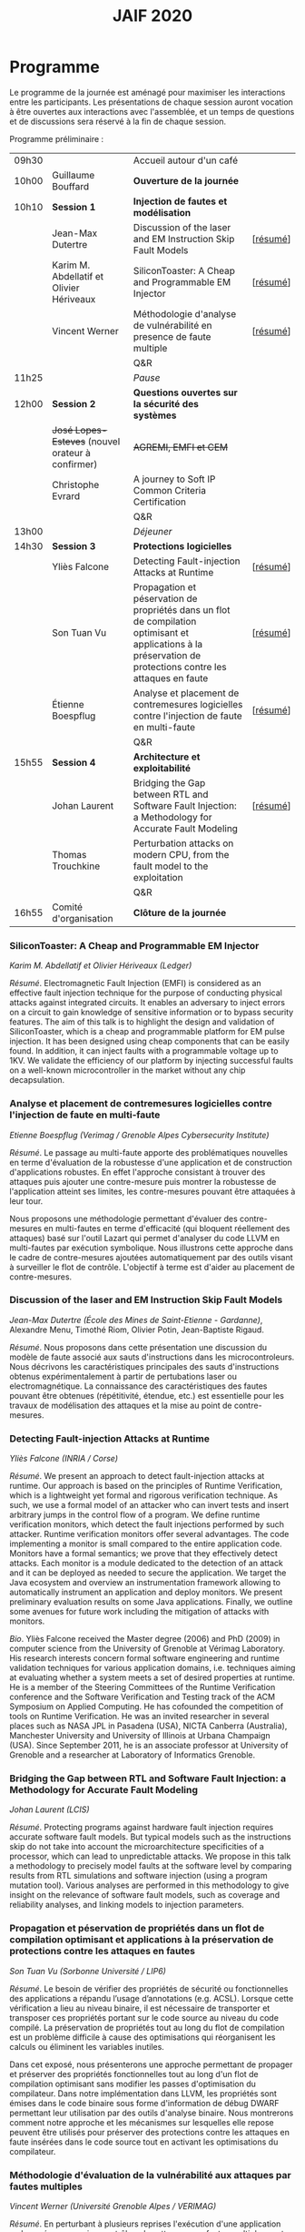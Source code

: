 #+STARTUP: showall
#+OPTIONS: toc:nil
#+title: JAIF 2020

* Programme

Le programme de la journée est aménagé pour maximiser les interactions
entre les participants.  Les présentations de chaque session auront
vocation à être ouvertes aux interactions avec l'assemblée, et un
temps de questions et de discussions sera réservé à la fin de chaque
session.

Programme préliminaire :

| 09h30 |                                                      | Accueil autour d'un café                                                                                                                                      |          |
| 10h00 | Guillaume Bouffard                                   | *Ouverture de la journée*                                                                                                                                     |          |
| 10h10 | *Session 1*                                          | *Injection de fautes et modélisation*                                                                                                                         |          |
|       | Jean-Max Dutertre                                    | Discussion of the laser and EM Instruction Skip Fault Models                                                                                                  | [[[#dutertre][résumé]]] |
|       | Karim M. Abdellatif et Olivier Hériveaux             | SiliconToaster: A Cheap and Programmable EM Injector                                                                                                          | [[[#abdellatif][résumé]]] |
|       | Vincent Werner                                       | Méthodologie d'analyse de vulnérabilité en presence de faute multiple                                                                                         | [[[#werner][résumé]]] |
|       |                                                      | Q&R                                                                                                                                                           |          |
| 11h25 |                                                      | /Pause/                                                                                                                                                       |          |
| 12h00 | *Session 2*                                          | *Questions ouvertes sur la sécurité des systèmes*                                                                                                             |          |
|       | +José Lopes-Esteves+    (nouvel orateur à confirmer) | +AGREMI, EMFI et CEM+                                                                                                                                         |          |
|       | Christophe Evrard                                    | A journey to Soft IP Common Criteria Certification                                                                                                            |          |
|       |                                                      | Q&R                                                                                                                                                           |          |
| 13h00 |                                                      | /Déjeuner/                                                                                                                                                    |          |
| 14h30 | *Session 3*                                          | *Protections logicielles*                                                                                                                                     |          |
|       | Yliès Falcone                                        | Detecting Fault-injection Attacks at Runtime                                                                                                                  | [[[#falcone][résumé]]] |
|       | Son Tuan Vu                                          | Propagation et péservation de propriétés dans un flot de compilation optimisant et applications à la préservation de protections contre les attaques en faute | [[[#vu][résumé]]] |
|       | Étienne Boespflug                                    | Analyse et placement de contremesures logicielles contre l'injection de faute en multi-faute                                                                  | [[[#boespflug][résumé]]] |
|       |                                                      | Q&R                                                                                                                                                           |          |
| 15h55 | *Session 4*                                          | *Architecture et exploitabilité*                                                                                                                              |          |
|       | Johan Laurent                                        | Bridging the Gap between RTL and Software Fault Injection: a Methodology for Accurate Fault Modeling                                                          | [[[#laurent][résumé]]] |
|       | Thomas Trouchkine                                    | Perturbation attacks on modern CPU, from the fault model to the exploitation                                                                                  |          |
|       |                                                      | Q&R                                                                                                                                                           |          |
| 16h55 | Comité d'organisation                                | *Clôture de la journée*                                                                                                                                       |          |

*** SiliconToaster: A Cheap and Programmable EM Injector
    :PROPERTIES:
    :CUSTOM_ID: abdellatif
    :END:

/Karim M. Abdellatif et Olivier Hériveaux (Ledger)/

/Résumé/.
Electromagnetic Fault Injection (EMFI) is considered as an effective fault injection technique for the purpose of conducting  physical  attacks  against  integrated  circuits. It enables an adversary to inject errors on a circuit to gain knowledge of sensitive information or to bypass security features. The aim of  this  talk  is  to highlight the  design  and validation  of  SiliconToaster, which  is  a  cheap  and programmable platform for EM pulse injection. It has been designed using cheap components that can be easily found. In addition, it can inject faults with a programmable voltage up to 1KV. We validate the efficiency of  our platform  by injecting  successful  faults  on a well-known microcontroller in  the market without any chip decapsulation.

*** Analyse et placement de contremesures logicielles contre l'injection de faute en multi-faute
    :PROPERTIES:
    :CUSTOM_ID: boespflug
    :END:

/Etienne Boespflug (Verimag / Grenoble Alpes Cybersecurity Institute)/

/Résumé/. Le passage au multi-faute apporte des problématiques nouvelles en terme d'évaluation de la robustesse d'une application et de construction d'applications robustes. En effet l'approche consistant à trouver des attaques puis  ajouter une contre-mesure puis montrer la robustesse de l'application atteint ses limites, les contre-mesures         pouvant être attaquées à leur tour.

Nous proposons une méthodologie permettant d'évaluer des contre-mesures en multi-fautes en terme d'efficacité (qui bloquent réellement des attaques) basé sur l'outil Lazart qui permet d'analyser du code LLVM en multi-fautes par  exécution symbolique. Nous illustrons cette approche dans le cadre de contre-mesures ajoutées automatiquement par des outils visant à surveiller le flot de contrôle. L'objectif à terme est d'aider au placement de contre-mesures.

*** Discussion of the laser and EM Instruction Skip Fault Models
    :PROPERTIES:
    :CUSTOM_ID: #dutertre
    :END:

/Jean-Max Dutertre (École des Mines de Saint-Etienne - Gardanne)/,
Alexandre Menu, Timothé Riom, Olivier Potin, Jean-Baptiste Rigaud.

/Résumé/.
Nous proposons dans cette présentation une discussion du modèle de faute associé aux sauts d'instructions dans les microcontroleurs.
Nous décrivons les caractéristiques principales des sauts d'instructions obtenus expérimentalement à partir de pertubations laser ou electromagnétique.
La connaissance des caractéristiques des fautes pouvant être obtenues (répétitivité, étendue, etc.) est essentielle pour les travaux de modélisation des attaques et la mise au point de contre-mesures.

*** Detecting Fault-injection Attacks at Runtime
    :PROPERTIES:
    :CUSTOM_ID: falcone
    :END:

/Yliès Falcone (INRIA / Corse)/

/Résumé/.
We present an approach to detect fault-injection attacks at runtime. Our approach is based on the principles of Runtime Verification, which is a lightweight yet formal and rigorous verification technique. As such, we use a formal model of an attacker who can invert tests and insert arbitrary jumps in the control flow of a program. We define runtime verification monitors, which detect the fault injections performed by such attacker. Runtime verification monitors offer several advantages. The code implementing a monitor is small compared to the entire application code. Monitors have a formal semantics; we prove that they effectively detect attacks. Each monitor is a module dedicated to the detection of an attack and it can be deployed as needed to secure the application. We target the Java ecosystem and overview an instrumentation framework allowing to automatically instrument an application and deploy monitors. We present preliminary evaluation results on some Java applications. Finally, we outline some avenues for future work including the mitigation of attacks with monitors.

/Bio/.
Yliès Falcone received the Master degree (2006) and PhD (2009) in
computer science from the University of Grenoble at Vérimag
Laboratory. His research interests concern formal software engineering
and runtime validation techniques for various application domains,
i.e. techniques aiming at evaluating whether a system meets a set of
desired properties at runtime.  He is a member of the Steering
Committees of the Runtime Verification conference and the Software
Verification and Testing track of the ACM Symposium on Applied
Computing.  He has cofounded the competition of tools on Runtime
Verification.  He was an invited researcher in several places such as
NASA JPL in Pasadena (USA), NICTA Canberra (Australia), Manchester
University and University of Illinois at Urbana Champaign (USA).
Since September 2011, he is an associate professor at University of
Grenoble and a researcher at Laboratory of Informatics Grenoble.

*** Bridging the Gap between RTL and Software Fault Injection: a Methodology for Accurate Fault Modeling
    :PROPERTIES:
    :CUSTOM_ID: laurent
    :END:

/Johan Laurent (LCIS)/

/Résumé/.
Protecting programs against hardware fault injection requires accurate software fault models. But typical models such as the instructions skip do not take into account the microarchitecture specificities of a processor, which can lead to unpredictable attacks. We propose in this talk a methodology to precisely model faults at the software level by comparing results from RTL simulations and software injection (using a program mutation tool). Various analyses are performed in this methodology to give insight on the relevance of software fault models, such as coverage and reliability analyses, and linking models to injection parameters.

*** Propagation et péservation de propriétés dans un flot de compilation optimisant et applications à la préservation de protections contre les attaques en fautes
    :PROPERTIES:
    :CUSTOM_ID: vu
    :END:

/Son Tuan Vu (Sorbonne Université / LIP6)/

/Résumé/.
Le besoin de vérifier des propriétés de sécurité ou fonctionnelles des applications a répandu l’usage d’annotations (e.g. ACSL). Lorsque cette vérification a lieu au niveau binaire, il est nécessaire de transporter et transposer ces propriétés portant sur le code source au niveau du code compilé. La préservation de propriétés tout au long du flot de compilation est un problème difficile à cause des optimisations qui réorganisent les calculs ou éliminent les variables inutiles.

Dans cet exposé, nous présenterons une approche permettant de propager et préserver des propriétés fonctionnelles tout au long d'un flot de compilation optimisant sans modifier les passes d'optimisation du compilateur. Dans notre implémentation dans LLVM, les propriétés sont émises dans le code binaire sous forme d'information de débug DWARF permettant leur utilisation par des outils d'analyse binaire. Nous montrerons comment notre approche et les mécanismes sur lesquelles elle repose peuvent être utilisés pour préserver des protections contre les attaques en faute insérées dans le code source tout en activant les optimisations du compilateur.

*** Méthodologie d'évaluation de la vulnérabilité aux attaques par fautes multiples
    :PROPERTIES:
    :CUSTOM_ID: werner
    :END:

/Vincent Werner (Université Grenoble Alpes / VERIMAG)/

/Résumé/.
En perturbant à plusieurs reprises l'exécution d'une application embarquée sur un microcontrôleur, les attaques par fautes multiples sont redoutables pour venir à bout de contremesures matérielles et logicielles. Cependant, la mise en pratique de ce type d'attaque reste difficile. Dans cet exposé, nous présenterons une méthodologie d'attaque par fautes multiples avec une connaissance partielle de la cible. Cette méthodologie est générique et repose sur l'inférence de modèles à partir des fautes observées et sur la simulation d'injection de fautes au niveau ISA. Nous détaillerons chaque étape en nous appuyant sur des exemples pratiques, depuis la revue de code jusqu'à l'exploitation de l'attaque.
